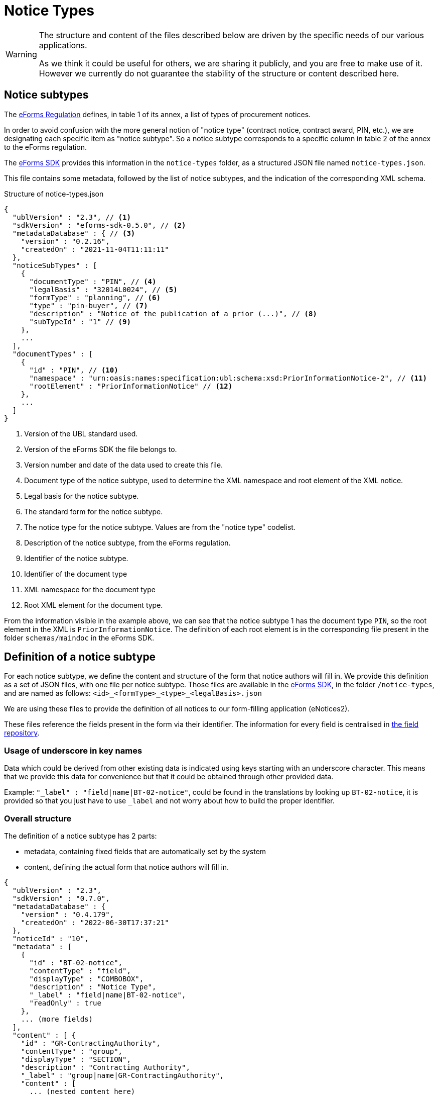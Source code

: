 = Notice Types
ifeval::[{eforms_latest_version} == {eforms_version}]
:page-aliases: latest@index.adoc
endif::[]

[WARNING]
====
The structure and content of the files described below are driven by
the specific needs of our various applications.

As we think it could be useful for others, we are sharing it publicly, and you are
free to make use of it. However we currently do not guarantee the stability
of the structure or content described here.
====

== Notice subtypes

The https://eur-lex.europa.eu/legal-content/EN/TXT/?uri=CELEX:32019R1780[eForms Regulation] defines, in table 1 of its annex, a list of types of procurement notices.

In order to avoid confusion with the more general notion of "notice type" (contract notice, contract award, PIN, etc.), we are designating each specific item as "notice subtype". So a notice subtype corresponds to a specific column in table 2 of the annex to the eForms regulation.

The https://github.com/OP-TED/eForms-SDK[eForms SDK] provides this information in the `notice-types` folder, as a structured JSON file named `notice-types.json`.

This file contains some metadata, followed by the list of notice subtypes, and the indication of the corresponding XML schema.

.Structure of notice-types.json
[source,json]
----
{
  "ublVersion" : "2.3", // <1>
  "sdkVersion" : "eforms-sdk-0.5.0", // <2>
  "metadataDatabase" : { // <3>
    "version" : "0.2.16",
    "createdOn" : "2021-11-04T11:11:11"
  },
  "noticeSubTypes" : [
    {
      "documentType" : "PIN", // <4>
      "legalBasis" : "32014L0024", // <5>
      "formType" : "planning", // <6>
      "type" : "pin-buyer", // <7>
      "description" : "Notice of the publication of a prior (...)", // <8>
      "subTypeId" : "1" // <9>
    },
    ...
  ],
  "documentTypes" : [
    {
      "id" : "PIN", // <10>
      "namespace" : "urn:oasis:names:specification:ubl:schema:xsd:PriorInformationNotice-2", // <11>
      "rootElement" : "PriorInformationNotice" // <12>
    },
    ... 
  ]
}
----
<1> Version of the UBL standard used.
<2> Version of the eForms SDK the file belongs to.
<3> Version number and date of the data used to create this file.
<4> Document type of the notice subtype, used to determine the XML namespace and root element of the XML notice.
<5> Legal basis for the notice subtype.
<6> The standard form for the notice subtype.
<7> The notice type for the notice subtype. Values are from the "notice type" codelist.
<8> Description of the notice subtype, from the eForms regulation.
<9> Identifier of the notice subtype.
<10> Identifier of the document type
<11> XML namespace for the document type
<12> Root XML element for the document type. 

From the information visible in the example above, we can see that the notice subtype 1 has the document type `PIN`, so the root element in the XML is `PriorInformationNotice`.
The definition of each root element is in the corresponding file present in the folder `schemas/maindoc` in the eForms SDK.


== Definition of a notice subtype

For each notice subtype, we define the content and structure of the form that notice authors will fill in. We provide this definition as a set of JSON files, with one file per notice subtype.
Those files are available in the https://github.com/OP-TED/eForms-SDK[eForms SDK], in the folder `+/notice-types+`, and are named as follows:
`+<id>_<formType>_<type>_<legalBasis>.json+`

We are using these files to provide the definition of all notices to our form-filling application (eNotices2).

These files reference the fields present in the form via their identifier. The information for every field is centralised in xref:fields:index.adoc#field-repository[the field repository].

=== Usage of underscore in key names

Data which could be derived from other existing data is indicated using keys starting with an underscore character.
This means that we provide this data for convenience but that it could be obtained through other provided data.

Example: `"_label" : "field|name|BT-02-notice"`, could be found in the translations by looking up `BT-02-notice`, it is provided so that you just have to use `_label` and not worry about how to build the proper identifier.

=== Overall structure

The definition of a notice subtype has 2 parts:

* metadata, containing fixed fields that are automatically set by the system
* content, defining the actual form that notice authors will fill in.

[source,json]
----
{
  "ublVersion" : "2.3",
  "sdkVersion" : "0.7.0",
  "metadataDatabase" : {
    "version" : "0.4.179",
    "createdOn" : "2022-06-30T17:37:21"
  },
  "noticeId" : "10",
  "metadata" : [
    {
      "id" : "BT-02-notice",
      "contentType" : "field",
      "displayType" : "COMBOBOX",
      "description" : "Notice Type",
      "_label" : "field|name|BT-02-notice",
      "readOnly" : true
    }, 
    ... (more fields)
  ],
  "content" : [ {
    "id" : "GR-ContractingAuthority",
    "contentType" : "group",
    "displayType" : "SECTION",
    "description" : "Contracting Authority",
    "_label" : "group|name|GR-ContractingAuthority",
    "content" : [ 
      ... (nested content here)
    ]}
  ]
}
----

==== Metadata Structure

The metadata part is a flat list of fields.

[source,json]
----
[
  {
    "id" : "BT-02-notice",
    "contentType" : "field",
    "displayType" : "COMBOBOX",
    "description" : "Notice Type",
    "_label" : "field|name|BT-02-notice",
    "readOnly" : true
  }, {
    "id" : "BT-03-notice",
    "contentType" : "field",
    "displayType" : "COMBOBOX",
    "description" : "Form Type",
    "_label" : "field|name|BT-03-notice",
    "readOnly" : true
  }, {
    "id" : "BT-04-notice",
    "contentType" : "field",
    "displayType" : "TEXTBOX",
    "description" : "Procedure Identifier",
    "_label" : "field|name|BT-04-notice",
    "readOnly" : true
  },
  ...
]
----

==== Content Structure

A content is either a group or a field. A group has nested content, a field cannot have nested content.
The `contentType` indicates if is a `group` or `field`.
The form content is an array of root level content objects, composed of nested groups and fields, as shown below.
The fields must reference a valid field of the field repository by `+fieldId+`.
The `+groupId+` can be freely defined, as long as its value is unique in the file.
The `+nodeId+` can reference an `xmlStructure` node, it may be present for some groups.
The `description` property for groups and fields is to complement the identifier for readability, it should not be shown to application users or used in a technical way.
The `_label` property is a translation identifier referencing a translated label, this is to be used in applications.

All direct elements of the *content* array are treated as sections which can optionally define the groups they contain as subsection by specifying `+"displayType": "SECTION"+`.

[source,json]
----
 "content" : [ {
    "id" : "GR-ContractingAuthority",
    "contentType" : "group",
    "displayType" : "SECTION",
    "description" : "Contracting Authority",
    "_label" : "group|name|GR-ContractingAuthority",
    "content" : [ {
      "id" : "GR-ContractingAuthority-Buyer",
      "contentType" : "group",
      "nodeId" : "ND-ContractingParty",
      "displayType" : "GROUP",
      "description" : "Contracting Party related Information (URL, Legal Type, Contracting Type, Activity, …)",
      "_label" : "node|name|ND-ContractingParty",
      "_repeatable" : true,
      "content" : [ {
        "id" : "OPT-300-Procedure-Buyer",
        "contentType" : "field",
        "displayType" : "TEXTBOX",
        "description" : "Buyer Technical Identifier Reference",
        "_label" : "field|name|OPT-300-Procedure-Buyer"
      }, {
        "id" : "BT-11-Procedure-Buyer",
        "contentType" : "field",
        "displayType" : "COMBOBOX",
        "description" : "Buyer Legal Type",
        "_label" : "field|name|BT-11-Procedure-Buyer"
      }, {
        "id" : "BT-10-Procedure-Buyer",
        "contentType" : "field",
        "displayType" : "COMBOBOX",
        "description" : "Activity Authority",
        "_label" : "field|name|BT-10-Procedure-Buyer"
      }, {
        "id" : "BT-508-Procedure-Buyer",
        "contentType" : "field",
        "displayType" : "TEXTBOX",
        "description" : "Buyer Profile URL",
        "_label" : "field|name|BT-508-Procedure-Buyer"
    }, ...]
  }, ...]
}, ...]
----

The following table lists all available properties for groups and fields.

[cols="3,1,1,5,10"]
|===
|Property |Group |Field |Values |Description

|_repeatable   |x |x |false (default), true |The group/field is repeatable and the user can create one or multiple instances.
|readOnly     |- |x |false (default), true |The field is visible, but not editable.
|hidden       |- |x |false (default), true |The field is not visible and thus not editable.
|displayType  |- |x |GROUP, SECTION, CHECKBOX, COMBOBOX, RADIO, TEXTBOX, TEXTAREA |The field is rendered as the specified input element, SECTION may be applied to groups.
The default values depend on the field's datatype and not all values are allowed for every datatype: a date cannot be displayed as radio buttons, but a codelist can.
|_idScheme |x |- |any string e.g. "LOT" |The prefix used by the form filling tool to create an instance list with the corresponding name that keeps track of all existing instances of that group.
|idSchemes    |- |x |any string e.g. "LOT" |The prefix used by the form filling tool to select a value from the corresponding `idScheme`.
Instead of a free-text input field, a select box with all the existing instance IDs is displayed.
|instanceIdField  |- |x |any string e.g. "LOT" | This property flags a field as the one containing the instance ID of the specified prefix. Those fields must be contained in a notice to create a valid XML notice, but can be hidden to the user.
|valueSource  |- |x |any string e.g. "BT-137-LotsGroup" | This property indicates that the source of the value for this field should come from the specified field
|===

== JSON and XML structure constraints

The purpose of the notice subtype definition is to abstract the form displayed to a notice author from the eForms XML notice generated by the system.
While it can be slightly customized, it cannot have an arbitrary structure, it must be aligned with the eForms XML schema to some extent.

For instance, the *number of repeatable groups* (in a path from the content root to a field) in the JSON structure *must match* the *number of repeatable parent elements* (in a path from the document root to the field element/attribute) in the eForms XML schema.

There is no constraint on non-repeatable groups.
An arbitrary number of intermediate, non-repeatable groups can be created to organize the notice fields in a more convenient way. Moreover, the fields of the same level of the repeatable structure (ignoring non-repeatable groups) can be specified in an arbitrary order.

It is even possible to split a repeatable XML element group into multiple repeatable JSON groups.
In such case, the XML element group must contain an (instance) identifier field (e.g. BT-137-Lot - Purpose Lot Identifier), which is also contained in every JSON group part.
